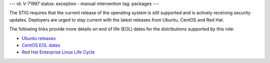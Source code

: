 ---
id: V-71997
status: exception - manual intervention
tag: packages
---

The STIG requires that the current release of the operating system is still
supported and is actively receiving security updates. Deployers are urged to
stay current with the latest releases from Ubuntu, CentOS and Red Hat.

The following links provide more details on end of life (EOL) dates for the
distributions supported by this role:

* `Ubuntu releases <https://wiki.ubuntu.com/Releases>`_
* `CentOS EOL dates <https://wiki.centos.org/FAQ/General#head-fe8a0be91ee3e7dea812e8694491e1dde5b75e6d>`_
* `Red Hat Enterprise Linux Life Cycle <https://access.redhat.com/support/policy/updates/errata>`_
